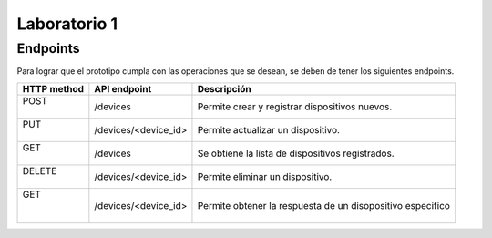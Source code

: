 *************
Laboratorio 1
*************

Endpoints
==================

Para lograr que el prototipo cumpla con las operaciones que se desean, se deben de tener los siguientes endpoints.

+-------------+----------------------+---------------------------+
| HTTP method |   API endpoint       |  Descripción              |
+=============+======================+===========================+
| |   POST    |     /devices         | Permite crear y registrar |
| |           |                      | dispositivos nuevos.      |
+-------------+----------------------+---------------------------+
| |    PUT    | /devices/<device_id> | Permite actualizar un     |       
| |           |                      | dispositivo.              |
+-------------+----------------------+---------------------------+
| |   GET     |     /devices         | Se obtiene la lista de    |
| |           |                      | dispositivos registrados. |
+-------------+----------------------+---------------------------+
| | DELETE    | /devices/<device_id> | Permite eliminar un       |
| |           |                      | dispositivo.              |
+-------------+----------------------+---------------------------+
| |   GET     | /devices/<device_id> | Permite obtener la        |
| |           |                      | respuesta de un           |
| |           |                      | disopositivo especifico   |
+-------------+----------------------+---------------------------+



